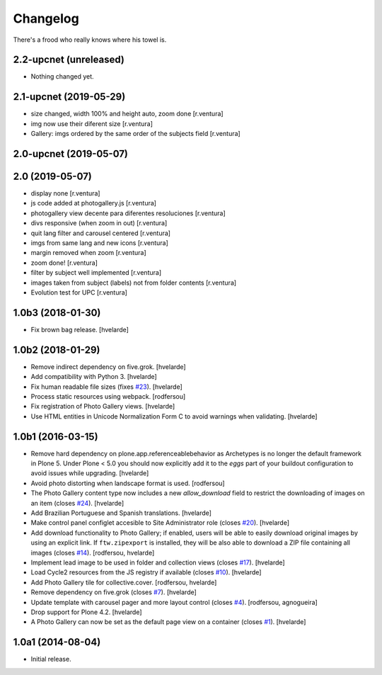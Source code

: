 Changelog
=========

There's a frood who really knows where his towel is.

2.2-upcnet (unreleased)
-----------------------

- Nothing changed yet.


2.1-upcnet (2019-05-29)
-----------------------

* size changed, width 100% and height auto, zoom done [r.ventura]
* img now use their diferent size [r.ventura]
* Gallery: imgs ordered by the same order of the subjects field [r.ventura]

2.0-upcnet (2019-05-07)
-----------------------



2.0 (2019-05-07)
----------------

* display none [r.ventura]
* js code added at photogallery.js [r.ventura]
* photogallery view decente para diferentes resoluciones [r.ventura]
* divs responsive (when zoom in out) [r.ventura]
* quit lang filter and carousel centered [r.ventura]
* imgs from same lang and new icons [r.ventura]
* margin removed when zoom [r.ventura]
* zoom done! [r.ventura]
* filter by subject well implemented [r.ventura]
* images taken from subject (labels) not from folder contents [r.ventura]
* Evolution test for UPC [r.ventura]

1.0b3 (2018-01-30)
------------------

- Fix brown bag release.
  [hvelarde]


1.0b2 (2018-01-29)
------------------

- Remove indirect dependency on five.grok.
  [hvelarde]

- Add compatibility with Python 3.
  [hvelarde]

- Fix human readable file sizes (fixes `#23 <https://github.com/collective/sc.photogallery/issues/23>`_).
  [hvelarde]

- Process static resources using webpack.
  [rodfersou]

- Fix registration of Photo Gallery views.
  [hvelarde]

- Use HTML entities in Unicode Normalization Form C to avoid warnings when validating.
  [hvelarde]


1.0b1 (2016-03-15)
------------------

- Remove hard dependency on plone.app.referenceablebehavior as Archetypes is no longer the default framework in Plone 5.
  Under Plone < 5.0 you should now explicitly add it to the `eggs` part of your buildout configuration to avoid issues while upgrading.
  [hvelarde]

- Avoid photo distorting when landscape format is used.
  [rodfersou]

- The Photo Gallery content type now includes a new `allow_download` field to restrict the downloading of images on an item (closes `#24`_).
  [hvelarde]

- Add Brazilian Portuguese and Spanish translations.
  [hvelarde]

- Make control panel configlet accesible to Site Administrator role (closes `#20`_).
  [hvelarde]

- Add download functionality to Photo Gallery;
  if enabled, users will be able to easily download original images by using an explicit link.
  If ``ftw.zipexport`` is installed, they will be also able to download a ZIP file containing all images (closes `#14`_).
  [rodfersou, hvelarde]

- Implement lead image to be used in folder and collection views (closes `#17`_).
  [hvelarde]

- Load Cycle2 resources from the JS registry if available (closes `#10`_).
  [hvelarde]

- Add Photo Gallery tile for collective.cover.
  [rodfersou, hvelarde]

- Remove dependency on five.grok (closes `#7`_).
  [hvelarde]

- Update template with carousel pager and more layout control (closes `#4`_).
  [rodfersou, agnogueira]

- Drop support for Plone 4.2.
  [hvelarde]

- A Photo Gallery can now be set as the default page view on a container (closes `#1`_).
  [hvelarde]


1.0a1 (2014-08-04)
------------------

- Initial release.

.. _`#1`: https://github.com/collective/sc.photogallery/issues/1
.. _`#4`: https://github.com/collective/sc.photogallery/issues/4
.. _`#7`: https://github.com/collective/sc.photogallery/issues/7
.. _`#10`: https://github.com/collective/sc.photogallery/issues/10
.. _`#14`: https://github.com/collective/sc.photogallery/issues/14
.. _`#17`: https://github.com/collective/sc.photogallery/issues/17
.. _`#20`: https://github.com/collective/sc.photogallery/issues/20
.. _`#24`: https://github.com/collective/sc.photogallery/issues/24
